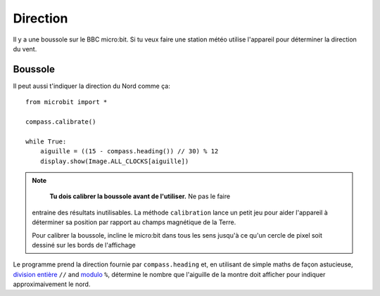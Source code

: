 Direction
---------

Il y a une boussole sur le BBC micro:bit. Si tu veux faire une station météo
utilise l'appareil pour déterminer la direction du vent.

Boussole
++++++++

Il peut aussi t'indiquer la direction du Nord comme ça::

    from microbit import *

    compass.calibrate()

    while True:
        aiguille = ((15 - compass.heading()) // 30) % 12
        display.show(Image.ALL_CLOCKS[aiguille])

.. note::

        **Tu dois calibrer la boussole avant de l'utiliser.** Ne pas le faire
    entraine des résultats inutilisables. La méthode ``calibration`` lance un
    petit jeu pour aider l'appareil à déterminer sa position par rapport au
    champs magnétique de la Terre.

    Pour calibrer la boussole, incline le micro:bit dans tous les sens jusqu'à ce
    qu'un cercle de pixel soit dessiné sur les bords de l'affichage

Le programme prend la direction fournie par ``compass.heading`` et, en utilisant 
de simple maths de façon astucieuse, `division entière <https://en.wikipedia.org/wiki/Floor_and_ceiling_functions>`_ ``//``
and `modulo <https://en.wikipedia.org/wiki/Modulo_operation>`_ ``%``, détermine  le nombre que l'aiguille de la montre doit afficher pour indiquer approximaivement
le nord.
